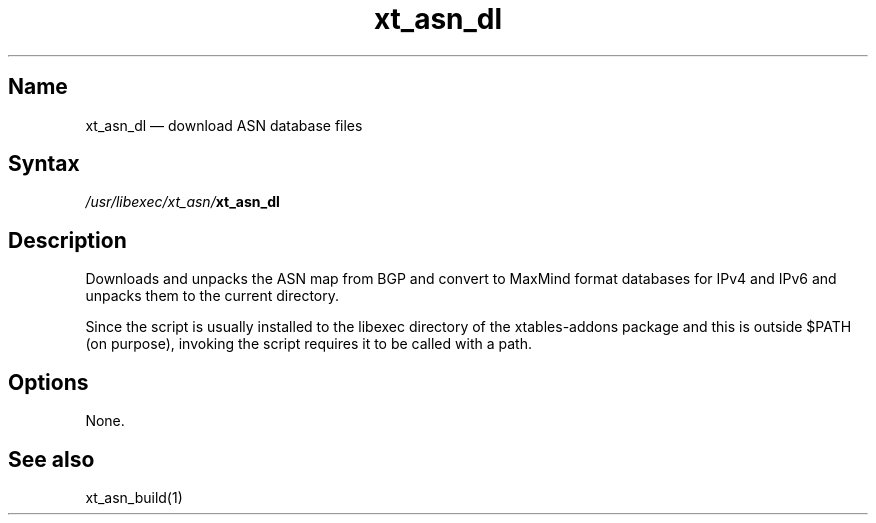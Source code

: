 .TH xt_asn_dl 1 "2017-08-06" "xtables-addons" "xtables-addons"
.SH Name
.PP
xt_asn_dl \(em download ASN database files
.SH Syntax
.PP
\fI/usr/libexec/xt_asn/\fP\fBxt_asn_dl\fP
.SH Description
.PP
Downloads and unpacks the ASN map from BGP and convert to MaxMind format databases for IPv4 and
IPv6 and unpacks them to the current directory.
.PP
Since the script is usually installed to the libexec directory of the
xtables-addons package and this is outside $PATH (on purpose), invoking the
script requires it to be called with a path.
.SH Options
.PP
None.
.SH See also
.PP
xt_asn_build(1)
